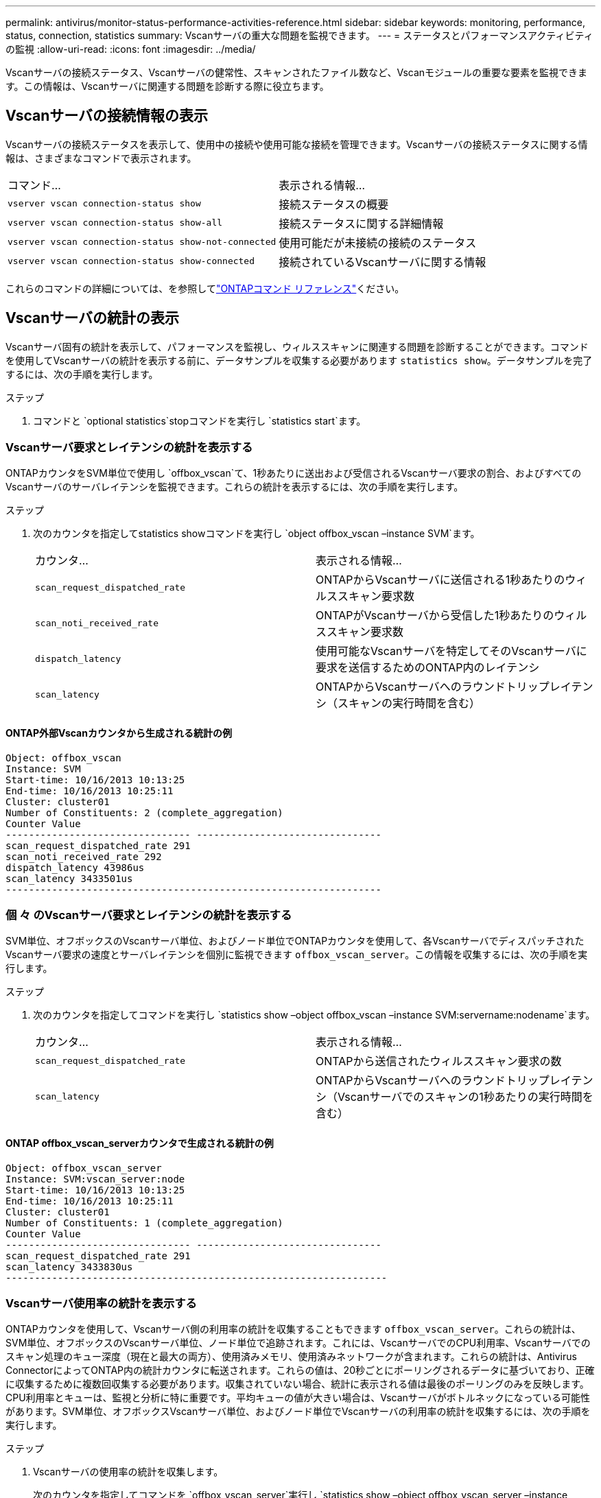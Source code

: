 ---
permalink: antivirus/monitor-status-performance-activities-reference.html 
sidebar: sidebar 
keywords: monitoring, performance, status, connection, statistics 
summary: Vscanサーバの重大な問題を監視できます。 
---
= ステータスとパフォーマンスアクティビティの監視
:allow-uri-read: 
:icons: font
:imagesdir: ../media/


[role="lead"]
Vscanサーバの接続ステータス、Vscanサーバの健常性、スキャンされたファイル数など、Vscanモジュールの重要な要素を監視できます。この情報は、Vscanサーバに関連する問題を診断する際に役立ちます。



== Vscanサーバの接続情報の表示

Vscanサーバの接続ステータスを表示して、使用中の接続や使用可能な接続を管理できます。Vscanサーバの接続ステータスに関する情報は、さまざまなコマンドで表示されます。

|===


| コマンド... | 表示される情報... 


 a| 
`vserver vscan connection-status show`
 a| 
接続ステータスの概要



 a| 
`vserver vscan connection-status show-all`
 a| 
接続ステータスに関する詳細情報



 a| 
`vserver vscan connection-status show-not-connected`
 a| 
使用可能だが未接続の接続のステータス



 a| 
`vserver vscan connection-status show-connected`
 a| 
接続されているVscanサーバに関する情報

|===
これらのコマンドの詳細については、を参照してlink:https://docs.netapp.com/us-en/ontap-cli/index.html["ONTAPコマンド リファレンス"^]ください。



== Vscanサーバの統計の表示

Vscanサーバ固有の統計を表示して、パフォーマンスを監視し、ウィルススキャンに関連する問題を診断することができます。コマンドを使用してVscanサーバの統計を表示する前に、データサンプルを収集する必要があります `statistics show`。データサンプルを完了するには、次の手順を実行します。

.ステップ
. コマンドと `optional statistics`stopコマンドを実行し `statistics start`ます。




=== Vscanサーバ要求とレイテンシの統計を表示する

ONTAPカウンタをSVM単位で使用し `offbox_vscan`て、1秒あたりに送出および受信されるVscanサーバ要求の割合、およびすべてのVscanサーバのサーバレイテンシを監視できます。これらの統計を表示するには、次の手順を実行します。

.ステップ
. 次のカウンタを指定してstatistics showコマンドを実行し `object offbox_vscan –instance SVM`ます。
+
|===


| カウンタ... | 表示される情報... 


 a| 
`scan_request_dispatched_rate`
 a| 
ONTAPからVscanサーバに送信される1秒あたりのウィルススキャン要求数



 a| 
`scan_noti_received_rate`
 a| 
ONTAPがVscanサーバから受信した1秒あたりのウィルススキャン要求数



 a| 
`dispatch_latency`
 a| 
使用可能なVscanサーバを特定してそのVscanサーバに要求を送信するためのONTAP内のレイテンシ



 a| 
`scan_latency`
 a| 
ONTAPからVscanサーバへのラウンドトリップレイテンシ（スキャンの実行時間を含む）

|===




==== ONTAP外部Vscanカウンタから生成される統計の例

[listing]
----
Object: offbox_vscan
Instance: SVM
Start-time: 10/16/2013 10:13:25
End-time: 10/16/2013 10:25:11
Cluster: cluster01
Number of Constituents: 2 (complete_aggregation)
Counter Value
-------------------------------- --------------------------------
scan_request_dispatched_rate 291
scan_noti_received_rate 292
dispatch_latency 43986us
scan_latency 3433501us
-----------------------------------------------------------------
----


=== 個 々 のVscanサーバ要求とレイテンシの統計を表示する

SVM単位、オフボックスのVscanサーバ単位、およびノード単位でONTAPカウンタを使用して、各VscanサーバでディスパッチされたVscanサーバ要求の速度とサーバレイテンシを個別に監視できます `offbox_vscan_server`。この情報を収集するには、次の手順を実行します。

.ステップ
. 次のカウンタを指定してコマンドを実行し `statistics show –object offbox_vscan –instance
SVM:servername:nodename`ます。
+
|===


| カウンタ... | 表示される情報... 


 a| 
`scan_request_dispatched_rate`
 a| 
ONTAPから送信されたウィルススキャン要求の数



 a| 
`scan_latency`
 a| 
ONTAPからVscanサーバへのラウンドトリップレイテンシ（Vscanサーバでのスキャンの1秒あたりの実行時間を含む）

|===




==== ONTAP offbox_vscan_serverカウンタで生成される統計の例

[listing]
----
Object: offbox_vscan_server
Instance: SVM:vscan_server:node
Start-time: 10/16/2013 10:13:25
End-time: 10/16/2013 10:25:11
Cluster: cluster01
Number of Constituents: 1 (complete_aggregation)
Counter Value
-------------------------------- --------------------------------
scan_request_dispatched_rate 291
scan_latency 3433830us
------------------------------------------------------------------
----


=== Vscanサーバ使用率の統計を表示する

ONTAPカウンタを使用して、Vscanサーバ側の利用率の統計を収集することもできます `offbox_vscan_server`。これらの統計は、SVM単位、オフボックスのVscanサーバ単位、ノード単位で追跡されます。これには、VscanサーバでのCPU利用率、Vscanサーバでのスキャン処理のキュー深度（現在と最大の両方）、使用済みメモリ、使用済みネットワークが含まれます。これらの統計は、Antivirus ConnectorによってONTAP内の統計カウンタに転送されます。これらの値は、20秒ごとにポーリングされるデータに基づいており、正確に収集するために複数回収集する必要があります。収集されていない場合、統計に表示される値は最後のポーリングのみを反映します。CPU利用率とキューは、監視と分析に特に重要です。平均キューの値が大きい場合は、Vscanサーバがボトルネックになっている可能性があります。SVM単位、オフボックスVscanサーバ単位、およびノード単位でVscanサーバの利用率の統計を収集するには、次の手順を実行します。

.ステップ
. Vscanサーバの使用率の統計を収集します。
+
次のカウンタを指定してコマンドを `offbox_vscan_server`実行し `statistics show –object offbox_vscan_server –instance
SVM:servername:nodename`ます。



|===


| カウンタ... | 表示される情報... 


 a| 
`scanner_stats_pct_cpu_used`
 a| 
VscanサーバのCPU利用率



 a| 
`scanner_stats_pct_input_queue_avg`
 a| 
Vscanサーバのスキャン要求の平均キュー



 a| 
`scanner_stats_pct_input_queue_hiwatermark`
 a| 
Vscanサーバのスキャン要求のピーク キュー



 a| 
`scanner_stats_pct_mem_used`
 a| 
Vscanサーバの使用済みメモリ



 a| 
`scanner_stats_pct_network_used`
 a| 
Vscanサーバの使用済みネットワーク

|===


==== Vscanサーバの利用率に関する統計の例

[listing]
----
Object: offbox_vscan_server
Instance: SVM:vscan_server:node
Start-time: 10/16/2013 10:13:25
End-time: 10/16/2013 10:25:11
Cluster: cluster01
Number of Constituents: 1 (complete_aggregation)
Counter Value
-------------------------------- --------------------------------
scanner_stats_pct_cpu_used 51
scanner_stats_pct_dropped_requests 0
scanner_stats_pct_input_queue_avg 91
scanner_stats_pct_input_queue_hiwatermark 100
scanner_stats_pct_mem_used 95
scanner_stats_pct_network_used 4
-----------------------------------------------------------------
----